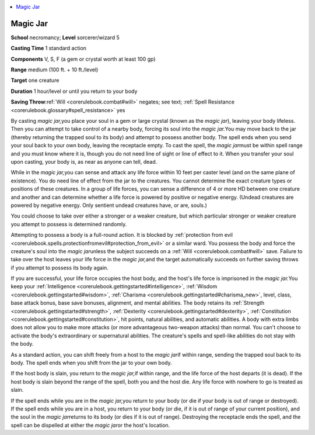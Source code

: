 
.. _`corerulebook.spells.magicjar`:

.. contents:: \ 

.. _`corerulebook.spells.magicjar#magic_jar`:

Magic Jar
==========

\ **School**\  necromancy; \ **Level**\  sorcerer/wizard 5

\ **Casting Time**\  1 standard action

\ **Components**\  V, S, F (a gem or crystal worth at least 100 gp)

\ **Range**\  medium (100 ft. + 10 ft./level)

\ **Target**\  one creature

\ **Duration**\  1 hour/level or until you return to your body

\ **Saving Throw**\ :ref:`Will <corerulebook.combat#will>`\  negates; see text; :ref:`Spell Resistance <corerulebook.glossary#spell_resistance>`\  yes

By casting \ *magic jar,*\ you place your soul in a gem or large crystal (known as the \ *magic jar*\ ), leaving your body lifeless. Then you can attempt to take control of a nearby body, forcing its soul into the \ *magic jar.*\ You may move back to the jar (thereby returning the trapped soul to its body) and attempt to possess another body. The spell ends when you send your soul back to your own body, leaving the receptacle empty. To cast the spell, the \ *magic jar*\ must be within spell range and you must know where it is, though you do not need line of sight or line of effect to it. When you transfer your soul upon casting, your body is, as near as anyone can tell, dead. 

While in the \ *magic jar,*\ you can sense and attack any life force within 10 feet per caster level (and on the same plane of existence). You do need line of effect from the jar to the creatures. You cannot determine the exact creature types or positions of these creatures. In a group of life forces, you can sense a difference of 4 or more HD between one creature and another and can determine whether a life force is powered by positive or negative energy. (Undead creatures are powered by negative energy. Only sentient undead creatures have, or are, souls.)

You could choose to take over either a stronger or a weaker creature, but which particular stronger or weaker creature you attempt to possess is determined randomly.

Attempting to possess a body is a full-round action. It is blocked by :ref:`protection from evil <corerulebook.spells.protectionfromevil#protection_from_evil>`\  or a similar ward. You possess the body and force the creature's soul into the \ *magic jar*\ unless the subject succeeds on a :ref:`Will <corerulebook.combat#will>`\  save. Failure to take over the host leaves your life force in the \ *magic jar,*\ and the target automatically succeeds on further saving throws if you attempt to possess its body again.

If you are successful, your life force occupies the host body, and the host's life force is imprisoned in the \ *magic jar.*\ You keep your :ref:`Intelligence <corerulebook.gettingstarted#intelligence>`\ , :ref:`Wisdom <corerulebook.gettingstarted#wisdom>`\ , :ref:`Charisma <corerulebook.gettingstarted#charisma_new>`\ , level, class, base attack bonus, base save bonuses, alignment, and mental abilities. The body retains its :ref:`Strength <corerulebook.gettingstarted#strength>`\ , :ref:`Dexterity <corerulebook.gettingstarted#dexterity>`\ , :ref:`Constitution <corerulebook.gettingstarted#constitution>`\ , hit points, natural abilities, and automatic abilities. A body with extra limbs does not allow you to make more attacks (or more advantageous two-weapon attacks) than normal. You can't choose to activate the body's extraordinary or supernatural abilities. The creature's spells and spell-like abilities do not stay with the body.

As a standard action, you can shift freely from a host to the \ *magic jar*\ if within range, sending the trapped soul back to its body. The spell ends when you shift from the jar to your own body.

If the host body is slain, you return to the \ *magic jar,*\ if within range, and the life force of the host departs (it is dead). If the host body is slain beyond the range of the spell, both you and the host die. Any life force with nowhere to go is treated as slain.

If the spell ends while you are in the \ *magic jar,*\ you return to your body (or die if your body is out of range or destroyed). If the spell ends while you are in a host, you return to your body (or die, if it is out of range of your current position), and the soul in the \ *magic jar*\ returns to its body (or dies if it is out of range). Destroying the receptacle ends the spell, and the spell can be dispelled at either the \ *magic jar*\ or the host's location.

